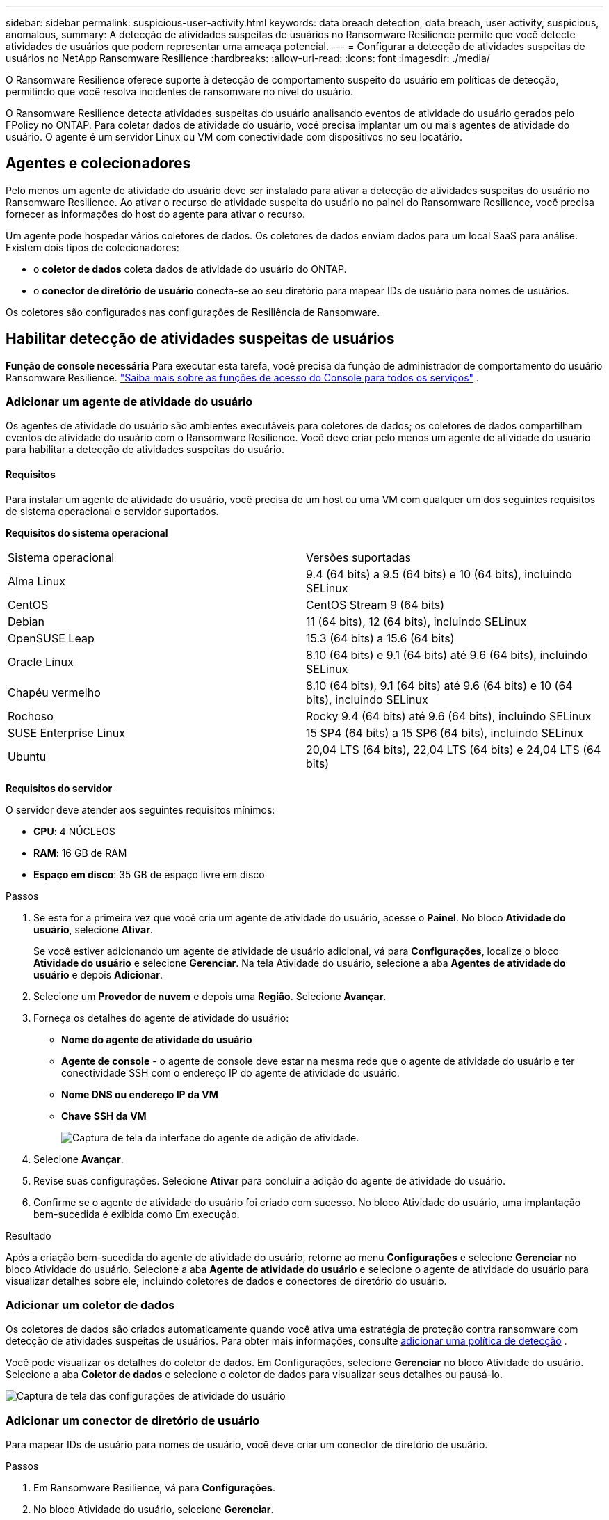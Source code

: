 ---
sidebar: sidebar 
permalink: suspicious-user-activity.html 
keywords: data breach detection, data breach, user activity, suspicious, anomalous, 
summary: A detecção de atividades suspeitas de usuários no Ransomware Resilience permite que você detecte atividades de usuários que podem representar uma ameaça potencial. 
---
= Configurar a detecção de atividades suspeitas de usuários no NetApp Ransomware Resilience
:hardbreaks:
:allow-uri-read: 
:icons: font
:imagesdir: ./media/


[role="lead"]
O Ransomware Resilience oferece suporte à detecção de comportamento suspeito do usuário em políticas de detecção, permitindo que você resolva incidentes de ransomware no nível do usuário.

O Ransomware Resilience detecta atividades suspeitas do usuário analisando eventos de atividade do usuário gerados pelo FPolicy no ONTAP.  Para coletar dados de atividade do usuário, você precisa implantar um ou mais agentes de atividade do usuário.  O agente é um servidor Linux ou VM com conectividade com dispositivos no seu locatário.



== Agentes e colecionadores

Pelo menos um agente de atividade do usuário deve ser instalado para ativar a detecção de atividades suspeitas do usuário no Ransomware Resilience.  Ao ativar o recurso de atividade suspeita do usuário no painel do Ransomware Resilience, você precisa fornecer as informações do host do agente para ativar o recurso.

Um agente pode hospedar vários coletores de dados.  Os coletores de dados enviam dados para um local SaaS para análise.  Existem dois tipos de colecionadores:

* o **coletor de dados** coleta dados de atividade do usuário do ONTAP.
* o **conector de diretório de usuário** conecta-se ao seu diretório para mapear IDs de usuário para nomes de usuários.


Os coletores são configurados nas configurações de Resiliência de Ransomware.



== Habilitar detecção de atividades suspeitas de usuários

*Função de console necessária* Para executar esta tarefa, você precisa da função de administrador de comportamento do usuário Ransomware Resilience. link:https://docs.netapp.com/us-en/bluexp-setup-admin/reference-iam-predefined-roles.html["Saiba mais sobre as funções de acesso do Console para todos os serviços"^] .



=== Adicionar um agente de atividade do usuário

Os agentes de atividade do usuário são ambientes executáveis para coletores de dados; os coletores de dados compartilham eventos de atividade do usuário com o Ransomware Resilience.  Você deve criar pelo menos um agente de atividade do usuário para habilitar a detecção de atividades suspeitas do usuário.



==== Requisitos

Para instalar um agente de atividade do usuário, você precisa de um host ou uma VM com qualquer um dos seguintes requisitos de sistema operacional e servidor suportados.

**Requisitos do sistema operacional**

[cols="2"]
|===


| Sistema operacional | Versões suportadas 


| Alma Linux | 9.4 (64 bits) a 9.5 (64 bits) e 10 (64 bits), incluindo SELinux 


| CentOS | CentOS Stream 9 (64 bits) 


| Debian | 11 (64 bits), 12 (64 bits), incluindo SELinux 


| OpenSUSE Leap | 15.3 (64 bits) a 15.6 (64 bits) 


| Oracle Linux | 8.10 (64 bits) e 9.1 (64 bits) até 9.6 (64 bits), incluindo SELinux 


| Chapéu vermelho | 8.10 (64 bits), 9.1 (64 bits) até 9.6 (64 bits) e 10 (64 bits), incluindo SELinux 


| Rochoso | Rocky 9.4 (64 bits) até 9.6 (64 bits), incluindo SELinux 


| SUSE Enterprise Linux | 15 SP4 (64 bits) a 15 SP6 (64 bits), incluindo SELinux 


| Ubuntu | 20,04 LTS (64 bits), 22,04 LTS (64 bits) e 24,04 LTS (64 bits) 
|===
**Requisitos do servidor**

O servidor deve atender aos seguintes requisitos mínimos:

* **CPU**: 4 NÚCLEOS
* **RAM**: 16 GB de RAM
* **Espaço em disco**: 35 GB de espaço livre em disco


.Passos
. Se esta for a primeira vez que você cria um agente de atividade do usuário, acesse o **Painel**.  No bloco **Atividade do usuário**, selecione **Ativar**.
+
Se você estiver adicionando um agente de atividade de usuário adicional, vá para *Configurações*, localize o bloco **Atividade do usuário** e selecione **Gerenciar**.  Na tela Atividade do usuário, selecione a aba **Agentes de atividade do usuário** e depois **Adicionar**.

. Selecione um **Provedor de nuvem** e depois uma **Região**.  Selecione **Avançar**.
. Forneça os detalhes do agente de atividade do usuário:
+
** **Nome do agente de atividade do usuário**
** *Agente de console* - o agente de console deve estar na mesma rede que o agente de atividade do usuário e ter conectividade SSH com o endereço IP do agente de atividade do usuário.
** *Nome DNS ou endereço IP da VM*
** *Chave SSH da VM*
+
image:user-activity-agent.png["Captura de tela da interface do agente de adição de atividade."]



. Selecione **Avançar**.
. Revise suas configurações.  Selecione *Ativar* para concluir a adição do agente de atividade do usuário.
. Confirme se o agente de atividade do usuário foi criado com sucesso.  No bloco Atividade do usuário, uma implantação bem-sucedida é exibida como Em execução.


.Resultado
Após a criação bem-sucedida do agente de atividade do usuário, retorne ao menu **Configurações** e selecione **Gerenciar** no bloco Atividade do usuário.  Selecione a aba **Agente de atividade do usuário** e selecione o agente de atividade do usuário para visualizar detalhes sobre ele, incluindo coletores de dados e conectores de diretório do usuário.



=== Adicionar um coletor de dados

Os coletores de dados são criados automaticamente quando você ativa uma estratégia de proteção contra ransomware com detecção de atividades suspeitas de usuários. Para obter mais informações, consulte xref:rp-use-protect.adoc#add-a-detection-policy-to workloads-with-existing-backup-or-snapshot-policies [adicionar uma política de detecção] .

Você pode visualizar os detalhes do coletor de dados.  Em Configurações, selecione **Gerenciar** no bloco Atividade do usuário.  Selecione a aba **Coletor de dados** e selecione o coletor de dados para visualizar seus detalhes ou pausá-lo.

image:user-activity-settings.png["Captura de tela das configurações de atividade do usuário"]



=== Adicionar um conector de diretório de usuário

Para mapear IDs de usuário para nomes de usuário, você deve criar um conector de diretório de usuário.

.Passos
. Em Ransomware Resilience, vá para *Configurações*.
. No bloco Atividade do usuário, selecione **Gerenciar**.
. Selecione a aba **Conectores de diretório do usuário** e depois **Adicionar**.
. Forneça os detalhes da conexão:
+
** *Nome*
** *Tipo de diretório de usuário*
** *Endereço IP do servidor ou nome de domínio*
** *Nome da floresta ou nome da pesquisa*
** *Nome de domínio BIND*
** *Senha BIND*
** *Protocolo* (opcional)
** *Porta*
+
image:screenshot-user-directory-connection.png["Captura de tela da conexão do diretório do usuário"]

+
Forneça os detalhes do mapeamento de atributos:

** *Nome de exibição*
** *SID* (se você estiver usando LDAP)
** *Nome de usuário*
** *ID Unix* (se você estiver usando NFS)
** Selecione *Incluir atributos opcionais*.  Você também pode incluir endereço de e-mail, número de telefone, função, estado, país, departamento, foto, DN do gerente ou grupos.
+
Selecione *Avançado* para adicionar uma consulta de pesquisa opcional.



. Selecione **Adicionar**.
. Retorne à guia de conectores do diretório do usuário para verificar o status do seu conector do diretório do usuário.  Se criado com sucesso, o status do conector do diretório do usuário será exibido como *Em execução*.




=== Excluir um conector de diretório de usuário

. Em Ransomware Resilience, vá para *Configurações*.
. Localize o bloco Atividade do usuário e selecione **Gerenciar**.
. Selecione a aba **Conector de diretório do usuário**.
. Identifique o conector de diretório do usuário que você deseja excluir.  No menu de ação no final da linha, selecione os três pontos `...` então **Excluir**.
. Na caixa de diálogo pop-up, selecione **Excluir** para confirmar suas ações.




== Responder a alertas de atividades suspeitas de usuários

Depois de configurar a detecção de atividades suspeitas de usuários, você pode monitorar eventos na página de alertas. Para obter mais informações, consulte link:rp-use-alert.html#detect-malicious-activity-and-anomalous-user-behavior["Detecte atividades maliciosas e comportamento anômalo do usuário"] .
